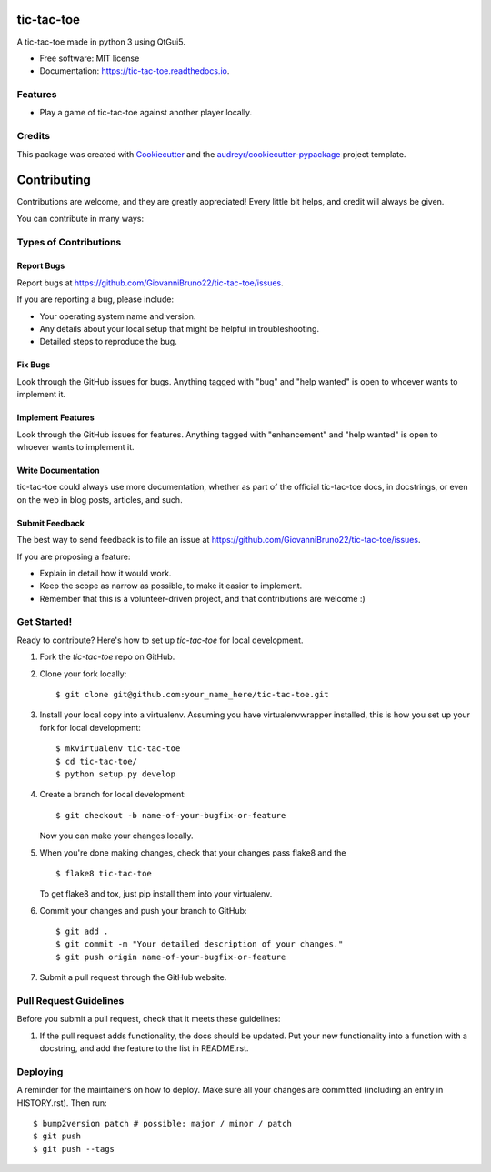 ================
tic-tac-toe
================


.. image:: https://img.shields.io/pypi/v/tic-tac-toe.svg
        :target: https://pypi.python.org/pypi/tic-tac-toe

.. image:: https://img.shields.io/travis/GiovanniBruno22/tic-tac-toe.svg
        :target: https://travis-ci.com/GiovanniBruno22/tic-tac-toe

.. image:: https://readthedocs.org/projects/tic-tac-toe/badge/?version=latest
        :target: https://tic-tac-toe.readthedocs.io/en/latest/?version=latest
        :alt: Documentation Status

A tic-tac-toe made in python 3 using QtGui5.


* Free software: MIT license
* Documentation: https://tic-tac-toe.readthedocs.io.


Features
--------

* Play a game of tic-tac-toe against another player locally.

Credits
-------

This package was created with Cookiecutter_ and the `audreyr/cookiecutter-pypackage`_ project template.

.. _Cookiecutter: https://github.com/audreyr/cookiecutter
.. _`audreyr/cookiecutter-pypackage`: https://github.com/audreyr/cookiecutter-pypackage

============
Contributing
============

Contributions are welcome, and they are greatly appreciated! Every little bit
helps, and credit will always be given.

You can contribute in many ways:

Types of Contributions
----------------------

Report Bugs
~~~~~~~~~~~

Report bugs at https://github.com/GiovanniBruno22/tic-tac-toe/issues.

If you are reporting a bug, please include:

* Your operating system name and version.
* Any details about your local setup that might be helpful in troubleshooting.
* Detailed steps to reproduce the bug.

Fix Bugs
~~~~~~~~

Look through the GitHub issues for bugs. Anything tagged with "bug" and "help
wanted" is open to whoever wants to implement it.

Implement Features
~~~~~~~~~~~~~~~~~~

Look through the GitHub issues for features. Anything tagged with "enhancement"
and "help wanted" is open to whoever wants to implement it.

Write Documentation
~~~~~~~~~~~~~~~~~~~

tic-tac-toe could always use more documentation, whether as part of the
official tic-tac-toe docs, in docstrings, or even on the web in blog posts,
articles, and such.

Submit Feedback
~~~~~~~~~~~~~~~

The best way to send feedback is to file an issue at https://github.com/GiovanniBruno22/tic-tac-toe/issues.

If you are proposing a feature:

* Explain in detail how it would work.
* Keep the scope as narrow as possible, to make it easier to implement.
* Remember that this is a volunteer-driven project, and that contributions
  are welcome :)

Get Started!
------------

Ready to contribute? Here's how to set up `tic-tac-toe` for local development.

1. Fork the `tic-tac-toe` repo on GitHub.
2. Clone your fork locally::

    $ git clone git@github.com:your_name_here/tic-tac-toe.git

3. Install your local copy into a virtualenv. Assuming you have virtualenvwrapper installed, this is how you set up your fork for local development::

    $ mkvirtualenv tic-tac-toe
    $ cd tic-tac-toe/
    $ python setup.py develop

4. Create a branch for local development::

    $ git checkout -b name-of-your-bugfix-or-feature

   Now you can make your changes locally.

5. When you're done making changes, check that your changes pass flake8 and the
   ::

    $ flake8 tic-tac-toe

   To get flake8 and tox, just pip install them into your virtualenv.

6. Commit your changes and push your branch to GitHub::

    $ git add .
    $ git commit -m "Your detailed description of your changes."
    $ git push origin name-of-your-bugfix-or-feature

7. Submit a pull request through the GitHub website.

Pull Request Guidelines
-----------------------

Before you submit a pull request, check that it meets these guidelines:

1. If the pull request adds functionality, the docs should be updated. Put
   your new functionality into a function with a docstring, and add the
   feature to the list in README.rst.

Deploying
---------

A reminder for the maintainers on how to deploy.
Make sure all your changes are committed (including an entry in HISTORY.rst).
Then run::

$ bump2version patch # possible: major / minor / patch
$ git push
$ git push --tags
